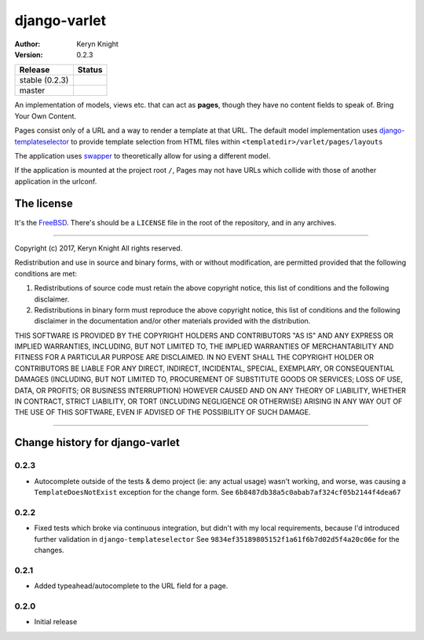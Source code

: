 django-varlet
=============

:author: Keryn Knight
:version: 0.2.3

.. |travis_stable| image:: https://travis-ci.org/kezabelle/django-varlet.svg?branch=0.2.3
  :target: https://travis-ci.org/kezabelle/django-varlet

.. |travis_master| image:: https://travis-ci.org/kezabelle/django-varlet.svg?branch=master
  :target: https://travis-ci.org/kezabelle/django-varlet

==============  ======
Release         Status
==============  ======
stable (0.2.3)  |travis_stable|
master          |travis_master|
==============  ======

An implementation of models, views etc. that can act as **pages**, though they
have no content fields to speak of. Bring Your Own Content.

Pages consist only of a URL and a way to render a template at that URL. The
default model implementation uses `django-templateselector`_ to provide template
selection from HTML files within ``<templatedir>/varlet/pages/layouts``

The application uses `swapper`_ to theoretically allow for using a different
model.

If the application is mounted at the project root ``/``, Pages may not have
URLs which collide with those of another application in the urlconf.

The license
-----------

It's the `FreeBSD`_. There's should be a ``LICENSE`` file in the root of the repository, and in any archives.

.. _FreeBSD: http://en.wikipedia.org/wiki/BSD_licenses#2-clause_license_.28.22Simplified_BSD_License.22_or_.22FreeBSD_License.22.29
.. _django-templateselector: https://github.com/kezabelle/django-template-selector
.. _swapper: https://github.com/wq/django-swappable-models


----

Copyright (c) 2017, Keryn Knight
All rights reserved.

Redistribution and use in source and binary forms, with or without modification, are permitted provided that the following conditions are met:

1. Redistributions of source code must retain the above copyright notice, this list of conditions and the following disclaimer.

2. Redistributions in binary form must reproduce the above copyright notice, this list of conditions and the following disclaimer in the documentation and/or other materials provided with the distribution.

THIS SOFTWARE IS PROVIDED BY THE COPYRIGHT HOLDERS AND CONTRIBUTORS "AS IS" AND ANY EXPRESS OR IMPLIED WARRANTIES, INCLUDING, BUT NOT LIMITED TO, THE IMPLIED WARRANTIES OF MERCHANTABILITY AND FITNESS FOR A PARTICULAR PURPOSE ARE DISCLAIMED. IN NO EVENT SHALL THE COPYRIGHT HOLDER OR CONTRIBUTORS BE LIABLE FOR ANY DIRECT, INDIRECT, INCIDENTAL, SPECIAL, EXEMPLARY, OR CONSEQUENTIAL DAMAGES (INCLUDING, BUT NOT LIMITED TO, PROCUREMENT OF SUBSTITUTE GOODS OR SERVICES; LOSS OF USE, DATA, OR PROFITS; OR BUSINESS INTERRUPTION) HOWEVER CAUSED AND ON ANY THEORY OF LIABILITY, WHETHER IN CONTRACT, STRICT LIABILITY, OR TORT (INCLUDING NEGLIGENCE OR OTHERWISE) ARISING IN ANY WAY OUT OF THE USE OF THIS SOFTWARE, EVEN IF ADVISED OF THE POSSIBILITY OF SUCH DAMAGE.


----

Change history for django-varlet
-------------------------------------------------------------

0.2.3
^^^^^^
* Autocomplete outside of the tests & demo project (ie: any actual usage)
  wasn't working, and worse, was causing a ``TemplateDoesNotExist`` exception
  for the change form. See ``6b8487db38a5c0abab7af324cf05b2144f4dea67``

0.2.2
^^^^^^
* Fixed tests which broke via continuous integration, but didn't with my local
  requirements, because I'd introduced further validation in ``django-templateselector``
  See ``9834ef35189805152f1a61f6b7d02d5f4a20c06e`` for the changes.

0.2.1
^^^^^^
* Added typeahead/autocomplete to the URL field for a page.

0.2.0
^^^^^^
* Initial release


